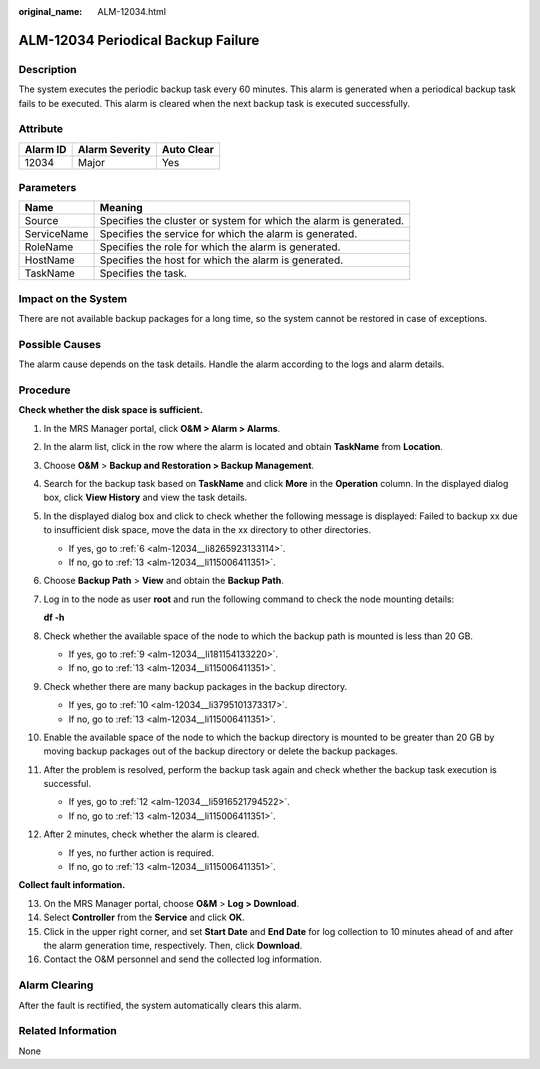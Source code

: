 :original_name: ALM-12034.html

.. _ALM-12034:

ALM-12034 Periodical Backup Failure
===================================

Description
-----------

The system executes the periodic backup task every 60 minutes. This alarm is generated when a periodical backup task fails to be executed. This alarm is cleared when the next backup task is executed successfully.

Attribute
---------

======== ============== ==========
Alarm ID Alarm Severity Auto Clear
======== ============== ==========
12034    Major          Yes
======== ============== ==========

Parameters
----------

+-------------+-------------------------------------------------------------------+
| Name        | Meaning                                                           |
+=============+===================================================================+
| Source      | Specifies the cluster or system for which the alarm is generated. |
+-------------+-------------------------------------------------------------------+
| ServiceName | Specifies the service for which the alarm is generated.           |
+-------------+-------------------------------------------------------------------+
| RoleName    | Specifies the role for which the alarm is generated.              |
+-------------+-------------------------------------------------------------------+
| HostName    | Specifies the host for which the alarm is generated.              |
+-------------+-------------------------------------------------------------------+
| TaskName    | Specifies the task.                                               |
+-------------+-------------------------------------------------------------------+

Impact on the System
--------------------

There are not available backup packages for a long time, so the system cannot be restored in case of exceptions.

Possible Causes
---------------

The alarm cause depends on the task details. Handle the alarm according to the logs and alarm details.

Procedure
---------

**Check whether the disk space is sufficient.**

#. In the MRS Manager portal, click **O&M > Alarm > Alarms**.

#. In the alarm list, click |image1| in the row where the alarm is located and obtain **TaskName** from **Location**.

#. Choose **O&M** > **Backup and Restoration > Backup Management**.

#. Search for the backup task based on **TaskName** and click **More** in the **Operation** column. In the displayed dialog box, click **View History** and view the task details.

#. In the displayed dialog box and click |image2| to check whether the following message is displayed: Failed to backup xx due to insufficient disk space, move the data in the xx directory to other directories.

   -  If yes, go to :ref:`6 <alm-12034__li8265923133114>`.
   -  If no, go to :ref:`13 <alm-12034__li115006411351>`.

#. .. _alm-12034__li8265923133114:

   Choose **Backup Path** > **View** and obtain the **Backup Path**.

#. Log in to the node as user **root** and run the following command to check the node mounting details:

   **df -h**

#. Check whether the available space of the node to which the backup path is mounted is less than 20 GB.

   -  If yes, go to :ref:`9 <alm-12034__li181154133220>`.
   -  If no, go to :ref:`13 <alm-12034__li115006411351>`.

#. .. _alm-12034__li181154133220:

   Check whether there are many backup packages in the backup directory.

   -  If yes, go to :ref:`10 <alm-12034__li3795101373317>`.
   -  If no, go to :ref:`13 <alm-12034__li115006411351>`.

#. .. _alm-12034__li3795101373317:

   Enable the available space of the node to which the backup directory is mounted to be greater than 20 GB by moving backup packages out of the backup directory or delete the backup packages.

#. After the problem is resolved, perform the backup task again and check whether the backup task execution is successful.

   -  If yes, go to :ref:`12 <alm-12034__li5916521794522>`.
   -  If no, go to :ref:`13 <alm-12034__li115006411351>`.

#. .. _alm-12034__li5916521794522:

   After 2 minutes, check whether the alarm is cleared.

   -  If yes, no further action is required.
   -  If no, go to :ref:`13 <alm-12034__li115006411351>`.

**Collect fault information.**

13. .. _alm-12034__li115006411351:

    On the MRS Manager portal, choose **O&M** > **Log > Download**.

14. Select **Controller** from the **Service** and click **OK**.

15. Click |image3| in the upper right corner, and set **Start Date** and **End Date** for log collection to 10 minutes ahead of and after the alarm generation time, respectively. Then, click **Download**.

16. Contact the O&M personnel and send the collected log information.

Alarm Clearing
--------------

After the fault is rectified, the system automatically clears this alarm.

Related Information
-------------------

None

.. |image1| image:: /_static/images/en-us_image_0000001582807645.png
.. |image2| image:: /_static/images/en-us_image_0000001532927370.png
.. |image3| image:: /_static/images/en-us_image_0000001532448214.png
